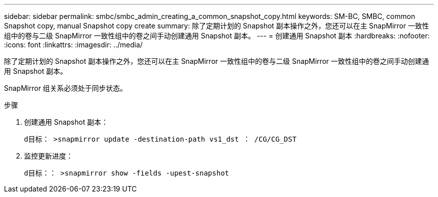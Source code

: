 ---
sidebar: sidebar 
permalink: smbc/smbc_admin_creating_a_common_snapshot_copy.html 
keywords: SM-BC, SMBC, common Snapshot copy, manual Snapshot copy create 
summary: 除了定期计划的 Snapshot 副本操作之外，您还可以在主 SnapMirror 一致性组中的卷与二级 SnapMirror 一致性组中的卷之间手动创建通用 Snapshot 副本。 
---
= 创建通用 Snapshot 副本
:hardbreaks:
:nofooter: 
:icons: font
:linkattrs: 
:imagesdir: ../media/


[role="lead"]
除了定期计划的 Snapshot 副本操作之外，您还可以在主 SnapMirror 一致性组中的卷与二级 SnapMirror 一致性组中的卷之间手动创建通用 Snapshot 副本。

SnapMirror 组关系必须处于同步状态。

.步骤
. 创建通用 Snapshot 副本：
+
`d目标： >snapmirror update -destination-path vs1_dst ： /CG/CG_DST`

. 监控更新进度：
+
`d目标：： >snapmirror show -fields -upest-snapshot`


